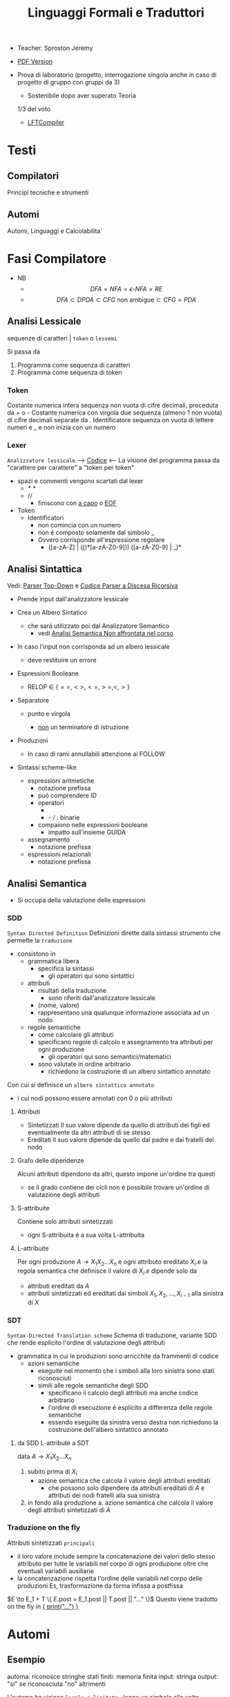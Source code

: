 :PROPERTIES:
:ID:       324d8ba8-c790-46d9-aef8-56b977b783ba
:ROAM_ALIASES: LFT
:END:
#+TITLE: Linguaggi Formali e Traduttori
#+filetags: university
#+latex_class: arsclassica
- Teacher:  Sproston Jeremy
- [[./LFT.pdf][PDF Version]]

- Prova di laboratorio (progetto, interrogazione singola
  anche in caso di progetto di gruppo con gruppi da 3)
  - Sostenibile dopo aver superato Teoria
  1/3 del voto
 - [[id:d119de03-4b7a-49f8-85e4-15994b3edd11][LFTCompiler]]

* Testi

** Compilatori
Principi tecniche e strumenti

** Automi
Automi, Linguaggi e Calcolabilita'

* Fasi Compilatore
- NB
  - \[DFA = NFA = \epsilon\text{-}NFA = RE\]
  - \[DFA \subset DPDA \subset CFG \text{ non ambigue} \subset CFG = PDA\]


** Analisi Lessicale
sequenze di caratteri | =token= o =lessemi=

Si passa da
1. Programma come sequenza di caratteri
2. Programma come sequenza di token
*** Token
Costante numerica intera
sequenza non vuota di cifre decimali, preceduta da + o -
Costante numerica con virgola
due sequenza (almeno 1 non vuota) di cifre decimali separate da .
Identificatore
sequenza on vuota di lettere numeri e _ e non inizia con un numero
*** Lexer
=Analizzatore lessicale=
----> [[file:/home/dan/Code/Java/LFT/Lexer.java][Codice]] <----
La visione del programma passa da "carattere per carattere" a "token per token"
- spazi e commenti vengono scartati dal lexer
  + /* */
  + //
    - finiscono con _a capo_ o _EOF_

- Token
  [[file:/home/dan/Pictures/shots/1605620610.png]]
  + Identificatori
    - non comincia con un numero
    - non é composto solamente dal simbolo _
    - Ovvero corrisponde all'espressione regolare
      + ([a-zA-Z] | (_(_)*[a-zA-Z0-9])) ([a-zA-Z0-9] | _)*

** Analisi Sintattica
Vedi: [[id:6b12c8b8-4c7b-4630-8ceb-e0a14b6c897b][Parser Top-Down]] e [[file:/mnt/archive/DanyB/Code/Java/LFT/Parser.java][Codice Parser a Discesa Ricorsiva]]
- Prende input dall'analizzatore lessicale
- Crea un Albero Sintatico
  + che sará utilizzato poi dal Analizzatore Semantico
    - vedi [[id:a4d4b2ed-071d-4b89-a917-eac641502f45][Analisi Semantica _Non affrontata nel corso_]]
- In caso l'input non corrisponda ad un albero lessicale
  + deve restituire un errore

- Espressioni Booleane
  + RELOP $\in$ $\{==, <>, <=, >=, <, >\}$

- Separatore

  + punto e virgola

    - _non_ un terminatore di istruzione

- Produzioni
  [[file:/home/dan/Pictures/shots/1605619407.png]]

  + In caso di rami annullabili attenzione ai FOLLOW


- Sintassi scheme-like
  + espressioni aritmetiche
    - notazione prefissa
    - puó comprendere ID
    - operatori
      + * + : varianti n-arie: n>=1
      + - / : binarie
    - compaiono nelle espressioni booleane
      + impatto sull'insieme GUIDA

  + assegnamento
    - notazione prefissa

  + espressioni relazionali
    - notazione prefissa

** Analisi Semantica
:PROPERTIES:
:ID:       a4d4b2ed-071d-4b89-a917-eac641502f45
:END:

- Si occupa della valutazione delle espressioni
*** SDD
=Syntax Directed Definition=
Definizioni dirette dalla sintassi strumento che permette la =traduzione=
- consistono in
  + grammatica libera
    - specifica la sintassi
      + gli operatori qui sono sintattici
  + attributi
    - risultati della traduzione
      + sono riferiti dall'analizzatore lessicale
    - (nome, valore)
    - rappresentano una qualunque informazione associata ad un nodo
  + regole semantiche
    - come calcolare gli attributi
    - specificano regole di calcolo e assegnamento tra attributi per ogni produzione
      + gli operatori qui sono semantici/matematici
    - sono valutate in ordine arbitrario
      + richiedono la costruzione di un albero sintattico annotato

Con cui si definisce un =albero sintattico annotato=
-  i cui nodi possono essere annotati con 0 o piú attributi
**** Attributi
- Sintetizzati
  Il suo valore dipende da quello di attributi dei figli ed eventualmente
  da altri attributi di se stesso
- Ereditati
  Il suo valore dipende da quello dal padre e dai fratelli del nodo
**** Grafo delle dipendenze
Alcuni attributi dipendono da altri, questo impone un'ordine tra questi
- se il grado contiene dei cicli non é possibile trovare un'ordine di
  valutazione degli attributi
**** S-attribuite
Contiene solo attributi sintetizzati
- ogni S-attribuita é a sua volta L-attribuita
**** L-attribuite
Per ogni produzione \(A\to X_1 X_2 ... X_n\)
e ogni attributo ereditato \(X_i.e\) la regola semantica che definisce il valore di \(X_i.e\)
dipende solo da
- attributi ereditati da $A$
- attributi sintetizzati ed ereditati dai simboli \(X_1, X_2, ... , X_{i-1}\) alla sinistra di $X$
*** SDT
=Syntax-Directed Translation scheme=
Schema di traduzione, variante SDD che rende esplicito l'ordine di valutazione degli attributi
- grammatica in cui le produzioni sono arricchite da frammenti di codice
  - azioni semantiche
    + eseguite nel momento che i simboli alla loro sinistra sono stati riconosciuti
    + simili alle regole semantiche degli SDD
      - specificano il calcolo degli attributi ma anche codice arbitrario
      - l'ordine di esecuzione é esplicito a differenza delle regole semantiche
      - essendo eseguite da sinistra verso destra non richiedono la costruzione
        dell'albero sintattico annotato

**** da SDD L-attribute a SDT
data \(A\to X_1 X_2 ... X_n\)
1. subito prima di \(X_i\)
   - azione semantica che calcola il valore degli attributi ereditati
     + che possono solo dipendere da attributi ereditati di $A$ e attributi dei nodi
       fratelli alla sua sinistra
2. in fondo alla produzione
   a. azione semantica che calcola il valore degli attributi sintetizzati di $A$

*** Traduzione on the fly
Attributi sintetizzati =principali=
- il loro valore include sempre la concatenazione dei valori dello stesso attributo
  per tutte le variabili nel corpo di ogni produzione oltre che eventuali variabili ausiliarie
- la concatenzazione rispetta l'ordine delle variabili nel corpo delle produzioni
  Es, trasformazione da forma infissa a postfissa
\(E \to E_1 + T \{ E.post = E_1.post || T.post || "..." \}\)
Questo viene tradotto on the fly in _{ print("...") }_

* Automi
** Esempio
automa: riconosce stringhe
stati finiti: memoria finita
input: stringa
output: "si" se riconosciuta "no" altrimenti

L'automa ha visione =locale e limitata= , legge un simbolo alla volta

L'automa altera il suo stato in base al simbolo letto

Se alla fine della stringa l'automa si trova in uno =stato finale= la stringa é accettata, altrimenti rifiutata

** Automi a stati finiti deterministici =DFA=
Deterministico: lo stato in cui si sposta é univocamente determinato dallo stato corrente e dal input

Quintupla composta da:
1. \(Q\) - insieme finito di stati
2. \(\Sigma\) - alfabeto riconosciuto
3. \(\delta\) - funzione di transizione
4. \(q_{0}\) - e' lo stato iniziale
5. \(F\) - insieme di stati finali

*** Funzione di transizione estesa
funzione definita su stringhe invece che singoli simboli
definito per induzione
*** Linguaggio riconosciuto
Stringhe definite sull'alfabeto che per mezzo della F di transizione estesa portano ad uno =stato finale= dell'automa
** Automi a stati finiti non deterministici =NFA=
Non deterministico: l'automa puo' scegliere di spostarsi in 0 o piu' stati possibili
- Il codominio della funzione di transizione e' l'insieme delle parti degli stati $Q$
Quintupla composta da:
1. \(Q\) - insieme finito di stati
2. \(\Sigma\) - alfabeto riconosciuto
3. \(\delta\) - funzione di transizione il cui codominio e' un'insieme delle parti di Q
4. \(q_0\) - e' lo stato iniziale
5. \(F\) - insieme di stati finali

   Insiemi singoletto indicano transizioni deterministiche (da funzione di transizione estesa)
   Automi che possono eseguire transizioni spontanee senza leggere alcun simbolo nella stringa da riconoscere
   - passa di stato anche senza consumare alcun simbolo

*** epsilon-chiusura
calcolare l'insieme di stati raggiungibili solo con transizioni-epsilon
=ECLOSE=
- la chiusura e' transitiva
- la chiusura di q include q
  ECLOSE(S) = Unione di ECLOSE(q_i)

  Gli NFA sono un caso particolare di epsilon-NFA in cui non ci sono transizioni epsilon
  + il potere riconoscitivo degli epsilon-NFA e' _almeno_ pari a quello dei DFA/NFA

**** Teorema
:PROPERTIES:
:ID:       620e4246-6e0d-4be2-899e-b7d92678a0c0
:END:
Dato un eNFA E esiste un DFA D tale che L(D) = L(E)
** Passaggio da =DFA= a =NFA= e viceversa

Da NFA a DFA sono possibili ~fino~ a \(2^n\) stati

Da un DFA con piu' stati finali e' possibile ricavare un e-NFA equivalente con un unico stato finale

** Espressioni regolari =RE=
Sono un approccio generativo alle classi di Linguaggi
E' sempre possibile creare un e-NFA a partire da una RE

Denotano un Linguaggio con
$L(E)$
Definito per induzione

$L(0) = 0$
$L(\epsilon) = \{\epsilon\}$ // la stringa vuota
$L(a) = {a}$
$L(E+F) = L(E) \cup L(F)$
$L(EF) = L(E)L(F)$
$L(E*) = L(E)^*$   // chiusura di Kleene
*** precedenza
1. *
2. concatenazione
3. +

*** Proprietá


**** Unione
- Commutativa
- Associativa
- Idempotenza
- Identitá

**** Concatenazione
- Associativa
- Identitá
- Assorbimento
- distributivitá
**** Chiusura di Kleene
- Idempotenza

** Indistinguibilitá tra stati
    =Equivalenza=
        (relazione riflessiva, simmetrica e transitiva)
    Due stati hanno lo stesso potere discriminante se presa una qualunque stringa del linguaggio si arriva ad uno stato finale in entrambi i casi o no in entrambi i casi, la indichiamo con ~
    - Puó esserci una stringa che =distingue= i due stati
    - Uno stato finale é distinto da altri stati non finali dalla stringa vuota

*** Minimizzazione di Automi
    si raggiunge un automa minimo:
    \((Q/\tilde,\Sigma,\delta,[q_0],F/\tilde)\)
    in cui
    \(\delta([p],a)=[\delta(p,a)]\)
    Non esiste un automa corrispondente con meno stati dell'automa minimo

*** Equivalenza di Automi
    Puó essere usato l'algoritmo riempi tabella per decidere se due automi sono equivalenti
    Si crea l'unione dei due DFA:
    \(A = (Q_1 \cup Q_2, \Sigma, \delta, q_1, F_1 \cup F_2)\)
    \(\delta(q,a) = \delta_1 \cup \delta_2\)
    Se $q_1$ e $q_2$ risultano indistinguibili in $A$ allora $A_1$ e $A_2$ sono _equivalenti_

** Automi a Pila =PDA=
=Approccio Riconoscitivo=
    Utilizza operazioni push e pop su una pila di dimensione illimitata

    - Simbolo sentinella $Z_{0}$ che indica la fine della stringa, é il simbolo della pila con cui quest'ultima viene inizializzata
    - Ad ogni lettura di un simbolo l'automa fa push(x) o push(b) dipendentemente dal Linguaggio
    - La $\epsilon$ transizione finale puó eseguire solo se peek restituisce $Z_{0}$

    $P=(Q,\Sigma,\Gamma,\delta,q_{0},Z_{0},F)$
    - \(\Sigma\) = alfabeto di input
    - \(\Gamma\) = alfabeto della pila
    - \(\delta:Q\times(\Sigma\cup\{\epsilon\})\times\Gamma \to p(Q\times\Gamma^{*})\) = funzione di transizione

*** Descrizioni istantanee
    Fissato un automa a pila $P$
    $D.I.=(q,w,\alpha)$
    - stato in cui si trova l'automa
    - ció che rimane da riconoscere nella stringa di input
    - contenuto della pila dalla cima al fondo (sx a dx)

**** Mosse
    relazioni da \(D.I.\) a \(D.I.\)
    $I\vdash_{P}J$
    chiusura riflessiva e transitiva
    $I\vdash^{*}_{P}J$

*** Linguaggio Accettato
Per stato finale:
    $L(P) = \{w\in\Sigma^{*}\mid(q_{0},w,Z_{0})\vdash_{P}^{*}(q,\epsilon,\alpha), q\in F\}$
Per pila vuota:
    $N(P)=\{w\in\Sigma^{*}\mid(q_{0},w,Z_{0})\vdash^{*}_{P}(q,\epsilon,\epsilon)\}$
- Per stato finale il contenuto della pila nella \(D.I.\) finale é irrilevante
- Per pila vuoto lo stato nela \(D.I.\) finale puó non essere finale

In ogni caso la stringa di input deve essere consumata completamente

*** Automi a Pila Deterministici
=DPDA=
Strettamente meno espressivi dei =PDA=
- riconoscono comunque _ogni_ Linguaggio Regolare
- riconoscono i linguaggi liberi _non inerementemente ambigui_
Dimostrabile:
1. Per ogni CFG $G$ esiste un PDA $P$ tale che $N(P) = L(G)$
2. Per ogni PDA $P$ esiste una CFG $G$ tale che $L(G) = N(P)$
I DPDA a paritá di stato simbolo letto e simbolo sulla pila possono fare al massimo una mossa.
+ \(\delta(q,a,X) \cup \delta(q,\epsilon,X)\) deve contenere al massimo un elemento
Mentre il linguaggio $ww^R$ non é riconoscibile in quanto fa uso chiave del non determinismo mentre $wcw^R$ é riconoscibile grazie al simbolo sentinella $c$
- Dim - Ogni linguagio regolare é riconosciuto da un DPDA
  - $A = (Q,\Sigma,\delta_A,q_0,F)$
  - $P = (Q,\Sigma,\{Z_0\}, \delta_P,q_0,Z_0,F)$
  dove
  - $\delta_P(q,a,Z_0) = \{(\delta_A(q,a,Z_0))\}$ per ogni $q \in Q, a \in \Sigma$
  - $\delta_P(q,\epsilon,Z_0) = \emptyset$
Dimostrabile
1. Per ogni DPDA $P$ esiste una grammatica libera _non ambigua_ $G$ tale che $L(G)=N(P)$
2. Il viceversa non vale

/La famiglia dei linguaggi riconoscibili da DPDA é inclusa in - ma non concide con - quella dei linguaggi generabili da grammatiche libere non ambigue/

** Parser Top-Down
:PROPERTIES:
:ID:       6b12c8b8-4c7b-4630-8ceb-e0a14b6c897b
:END:
Vedi:[[id:ef6ce070-f976-414b-ad37-0935c9741bed][File dedicato]]
* Grammatiche Libere
=Teorema=

Per ogni linguaggio regolare $L$ esiste una grammatica $G$ tale che $L(G) = L$
    - dove $L(G)$ é il linguaggio generato da $G$
- le grammatiche possono generare tutti i linguaggi regolari
- possono anche generare linguaggi non regolari
  + stringhe palindrome
  + parentesi bilanciate
/I linguaggi liberi includono propriamente i linguaggi regolari/

** LL(1)
** Non LL(1)
*** Fattorizzazione
\(A \to \alpha \beta_1 | \alpha \beta_2 \)
quindi
GUIDA$(A \to \alpha\beta_1) \cap$ GUIDA$(A \to \alpha\beta_2) =/= \emptyset$

_Soluzione_
Fattorizzare il previsso comune in una variabile a parte $A'$
*** Ricorsione immediata a sinistra
$A \to A\alpha | \beta$

_Soluzione_
Nuova variabile $A'$ per spostare la ricorsione da sinistra a destra
$A \to \beta A'$   $A' \to \epsilon | \alpha A'$

In generale l'eliminazione della ricorsione a sinistra non garantisce che la grammatica risultante sia LL(1)
*** Ricorsione indiretta a sinistra
\(S \to Aa | b\)
\(A \to Ac | Sd | \epsilon\)

_Soluzione_
1. si impone un ordine arbitrario alle variabili
2. considerando ogni variabile nell'ordine imposto si elimina la ricorsione immediata per quella variabile e si riscrivono le occorrenze di quella variabile che compaiono nei corpi delle produzione delle variabili seguenti
* Linguaggi
** Linguaggio regolare
Esiste almeno un Automa A che lo riconosce
*** Linguaggi Regolari
=def= Un Linguaggio riconoscibile da un =DFA=
**** I linguaggi regolari sono chiusi rispetto all'operazione di unione
'Collego' i due automi deterministici attraverso uno stato q0 che con epsilon-transizioni passa da uno o dall'altro

**** I linguaggi regolari sono chiusi rispetto all'operazione di concatenazione
'Collego' lo stato finale (che non sara' piu' finale) del e-NFA corrispondente al primo automa con quello iniziale di quello e-NFA del successivo, con una epsilon-transizione

**** Chiusura =dim=
p- \(L\cup L^{'}\)
- Dati \(E_{1}\) e \(E_{2}\)
  - Si dimostra che \(E_{1}+E{_2}\) genera \(L\cupL^{'}\)
  - Essendo quella ancora un'espressione regolare anche il linguaggio generato sará regolare
- \(LL^{'}\)
- Simile all'unione
- \(not{L}\)
- \(not{L}= \Sigma^{*}-L\)
- si crea un automa \(B = (Q,\Sigma,\delta,q_{0},Q-F)\)
  - abbiamo complementato l'insieme degli stati finali
- i\(L\cap L^{'}\)
- Si utilizzano le leggi di De Morgan
  - ci si riconduce al caso dell'unione e della complementazione
- O si construisce un automa \(B\) che riconosce una simulazione dei due automi iniziali \(A_1\) e \(A_2\)
- \(L -L^{'}\)
- \(L_1 - L_2 = L_1 \cap notL_2\)
- \(L^{R}\)
  - L rovesciato
- Si ricava un \(E^R\) per induzione

  \(\emptyset^R=\emptyset\)
  \(\epsilon^R=\epsilon\)
  \(a^R=a\)
  \((E_1+E_2)^R={E_1}^R+{E_2}^R\)
  \((E_1 E_2)^R = {E_2}^R {E_1}^R\)
  \((E^*)^R = (E^R)^*\)
  Facile poi dimostrare che \(L(E^R) = L(E)^R\)
  Tutti questi sono ancora regolari

** Linguaggi non Regolari
*** Pumping Lemma
Per ogni linguaggio regolare \(L\) esiste \(n\) appartenente a \(N\) tale che per ogni \(w\) appartenente a \(L\) con \(|w|>= n\) esistono \(x,y,z\) tc \(w=xyz\) :
1. \(y \ne\epsilon\)
2. \(|xy|\le n\)
3. \(xy^kz\) appartiene \(L\) per ogni \(k\ge 0\)
   Abbiamo una stringa media \(y\) non vuota che puó essere replicata un numero arbitrario di volte sempre ottenendo un Liguaggio Regolare.

   * Esempio
     + \(L=\{a^kb^k \mid k >= 0\}\) non é regolare
**** dim
- \(L\) regolare
- \(A = (Q,\Sigma,\delta,q_0,F)\) tc \(L=L(A)\)
- \(n=|Q|\)
- \(|w|>=n\) tc \(w=a_1a_2...a_m\) con \(m>=n\)
- Dopo \(m\) passaggi lo stato \(q_m\) deve essere ~finale~ per definizione
- Il numero di stati attraversati sará \(m+1\)
- \(m>=n\) implica \(m+1>n\) quindi gli stati attraversati non possono essere tutti distinti
- \(q_i =q_j\) ( \(i<j\) ) é il primo ~stato che si ripete~ nel cammino dell'automa
Allora concludiamo identificando \(x,y,z\)
- \(x=a_1a_2...a_i\)
- \(y=a_{i+1}a_{i+2}...a_j\)
- \(z=a_{j+1}a_{j+2}...a_m\)
1. \(y!=\epsilon\) in quanto \(i<j\)
2. \(|xy|<=n\) in quanto \(q_i=q_j\) é il primo stato che si ripete e sono al massimo \(n+1\)
3. \(xy^kz\) appartiene a \(L\) per ogni \(k>=0\)
** Linguaggi Liberi dal Contesto
   Le grammatiche libere sono un approccio generativo alle stringhe
   \(L = {a^nb^n \mid n \in \N}\) non e' regolare:
   - e' il inguaggio delle parentesi bilanciate

   \(G=(V,T,P,S)\) e' una =grammatica libera=
   - \(V\) variabili o simboli non terminali
   - $T$ terminali
   - $P$ produzioni \(A\to \alpha\)
     + testa
     + corpo
       * La riscrittura della \(A\) in \(\alpha\) (sequenza arbitraria di simboli terminali o non) é libera dal contesto
   - $S$ simbolo iniziale

   =Derivazioni=:
   - derivazione in un solo passo
   - derivazione in zero o piu' passi

   Il potere riconoscitivo delle grammatiche libere e' almeno tanto quanto quello dei linguaggi regolari

   =Derivazioni canoniche=
   - leftmost
     + $\Rightarrow_{lm}$

   - rightmost
     + $\Rightarrow_{rm}$

     Se esistono due derivazioni canoniche distinte (entrambe ~lm~ o ~rm~) per la stessa stringa allora $G$ e' ~ambigua~

*** Alberi Sintattici
    Derivazioni differenti possono generare lo stesso programma
    - anche imponendo regole all'ordine delle riscritture

    Gli alberi sintattici (alternativa alle generazioni) astraggono dall'ordine delle riscritture e
    permettono di ragionare sulla =struttura= delle stringhe
    - grammatiche ambigue
      + piú alberi con lo stesso prodotto
      + non é avere derivazioni distinte che mi porta ad alberi diversi e quindi ambiguitá
    Data una grammatica $G = (V,T,P,S)$ gli alberi sintattici di $G$:
    - ogni nodo etichettato con una var in $V$
    - ogni foglia etichettata da $V$ o $T$ o $\epsilon$
    - $\epsilon$ significa unico figlio del genitore
    - se un nodo $A$ i suoi figli sono etichettati (sx a dx)
      + $X_{1},X_{2},...,X_{n}$
      + $A\to X_{1},X_{2},...,X_{n}$ e' una produzione in $P$
    Il =prodotto= é la stringa ottenuta concatenando(sx verso dx) le etichette di tutte le foglie

**** Teorema
    $A\to_{G}^{*} \alpha$ se e solo se esiste un albero sintattico di $G$ con radice $A$ e prodotto $\alpha$

**** Risoluzione delle ambiguitá (grammatiche in forma infissa)
   - ~Precedenza~ degli operatori
   - ~Associativitá~ degli operatori
     + per operatori associativi questo non é un problema
     + lo é per altri operatori

   =Soluzione ad hoc=
   Utilizziamo associativitá a sinistra, sbilanciamo le espressioni e le stratifichiamo
   - Espressione = somma di termini
   - Termine = prodotto di fattori
   - Fattore = costante o espressione tra parentesi

Nuova grammatica:
    $(\{E,T,F\},\{0,1,...,9,+,*,(,)\},P,E)$
    Produzioni:
    - $E\to T \mid E+T$
    - $T\to F \mid T \times F$
    - $F\to0\mid1\mid...\mid9\mid(E)$

**** Linguaggi inerentemente ambigui
\[L = \{a^n b^n c^m d^m \mid n \ge 1, m \ge 1\} \cup \{a^n b^m c^m d^n \mid n\ge 1, m \ge 1\}\]
Qualunque Grammatica che genera $L$ ha sempre almeno due derivazioni canoniche distinte che generano una stringa della forma \[ a^n b^n c^n d^n \]

*** Pumping Lemma
*** Chiusura
**** Unione & Concatenazione
_SI_
dati \(L_1 = L(G_1)\) e \(L_2 = L(G_2)\)
dove \(V_1 \cap V_2 = \emptyset\)
costruiamo la grammatica
\((V_1 \cup V_2, T_1\cup T_2, P_1 \cup P_2 \cup \{S\to S_1 \mid S_2\},S)\)
che genera \(L_1 \cup L_2\)
e la grammatica
\((V_1 \cup V_2, T_1\cap T_2, P_1 \cap P_2 \cap \{S\to S_1 S_2\},S)\)
che genera \(L_1 L_2\)
**** Intersezione
_NO tra 2 Linguaggi Liberi_
\(L_1 = \{a^n b^n c^m \mid \ge 0\}\)
\(L_1 = \{a^m b^n c^n \mid \ge 0\}\)
Sono liberi ma
\(L_1 \cap L_2 = \{a^n b^n c^n \mid n \ge 0\}\)
Non é libero, dimostrabile con il pumping lemma
_SI tra linguaggio Libero e linguaggio Regolare_
NB: L'intersezione non é piú un linguaggio regolare
es.
\(L = \{a^n b^n \mid n \ge 0\}\) e \(R = L(a^* b^*)\)
\(L\cap R = L\) il quale non é regolare
**** Complemento & Differenza
_NO_
Se fossero chiusi per complemento allora
\(L_1 \cap L_2 = \overline{\overline{L_1 \cap L_2}} = \overline{\overline{L_1} \cup \overline{L_2}}\)
Contrario a ció dimostrato
Il complemento é esprimibile per differenze e quindi nemmeno la differenza é chiusa
**** Inversione
_SI_
\(G^R = (V,T,P^RS)\) dove \(P^R= \{A \to \alpha^R\mid A \to \alpha \in P\}\)
Si dimostra che \(L(G^R) = L(G)^R\)
* JVM
:PROPERTIES:
:ID:       373ce75b-dddb-41f0-88a5-7671d9b640ec
:END:
Vedi: [[id:5d9aab5a-c1c4-4f94-9947-7a1629c5f9c9][IJVM]], [[https://en.wikipedia.org/wiki/Java_bytecode_instruction_listings][Bytecode Instruction Listing]]
Progetto: [[~/Code/Java/LFTCompiler/Translator.java][Translator.java]]
- Interprete =bytecode=
- macchina virtuale basata su =pila=
- basso e alto livello (gestione della pila / oggetti)
- =Garbage Collector=
Pipeline del corso:
  .lft $\to$ .j $\to$ .class $\to$ output
** Pila
Composta da Frames
- uno per ogni metodo in esecuzione
  + ~NB~
    I metodi non statici hanno come primo argomento il riferimento all'oggetto ricevente
- argomenti e variabili riferite con il loro indirizzo nella pila
- =Instruction Set=
  /Gestione della Pila/
  - istore
  - iload
  - swap
  /Aritmetica/
  - ineg
  - iadd
  - isub
  - imul
  /Gestione Array/
  - newarray
  - arraylength
  - iaload
  - iastore
  /Controllo del Flusso/
  - goto
  - if_icmpeq
  - if_icmpne
  - if_icmple
  - if_icmpge
  - if_icmplt
  - if_cmpgt
  - invokestatic
  - return
  - ireturn
** Espressioni
*** Aritmetiche
*** Logiche
Implementazione di =Valutazione Corto-Circuitata=

** Problemi
la compilazione di un metodo comporta il calcolo della =dimensione del suo frame=
- variabili locali
- pila degli operandi
inoltre deve assicurarsi che se il =tipo di ritorno= é diverso da void ci sia un valore restituito
Questo senza eseguire il codice, utilizzando l'_analisi statica del codice_
Nello sviluppo ci occupiamo di
- metodi statici
- con tipo di ritorno int o void
*** Verifica del Return
Analisi di ogni cammino per verificare che alla fine di ogni metodo ci sia una istruzione return
- l'analisi é statica in quanto non tiene conto dell'effettivo flusso di esecuzione del metodo
  + non garantisce che il return sia eseguito
    - in caso di ciclo infinito
    - in caso di eccezione
Vengono fatte delle =approssimazioni=:
- non sono valutate ~espressioni booleane~ anche se banali: il problema é ~indecidibile~
- non viene controllato se il tipo di ritorno é giusto o meno
  + necessita un'altra analisi dei  tipi

Questo é implementato con un attributo
- =S.ret=
  + true se l'espressione di S termina é perché esegue una return
  + in caso di liste di Comandi
    - l'attributo é determinato dall'OR tra i Comandi che compongono la lista:
      + questa informazione puó essere utile per individuare la presenza di codice morto
        - warning o errore
*** Allocazione delle variabili locali
Il piú piccolo numero di slot necessari all'interno di un frame per la memorizzazione di argomenti e variabili locali
- determinare il numero massimio di variabili che sono /contemporaneamente/ attive
  + tener conto della localitá delle variabili

Questo é implementato con un attributo
- =S.locals=
  + max{ S1.locals, S2.locals }
    - nel caso di /if else/ o /liste di comandi/
*** Calcolo dimensione massima della pila
Numero massimo di slot occupati sulla pila degli operandi durante l'esecuzione di un metodo
- tenendo conto del codice prodotto
  + approssimare per eccesso la dimensione massima della pila

Implementato con l'attributo /stack/ per =E=, =B=, =S=
- =E.stack=
  + >= 1
- =E_list.stack=
  + >= 0

/NB/
L'=associativitá a sinistra= mantiene la =pila piccola= perché le sottoespressioni vengono valutate man mano che si incontrano da sinistra verso destra
